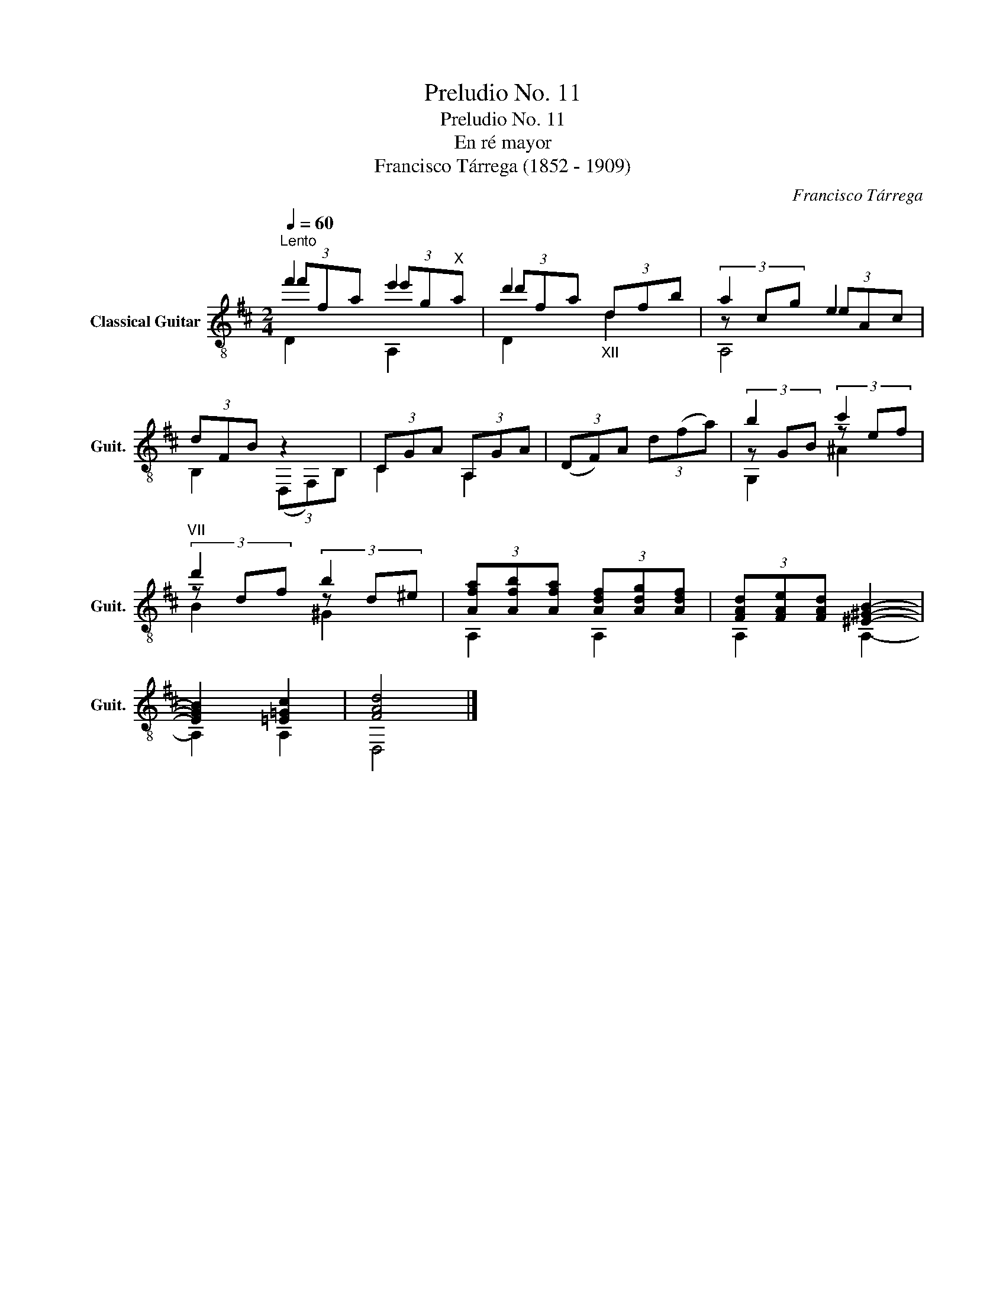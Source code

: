 X:1
T:Preludio No. 11
T:Preludio No. 11
T:En ré mayor
T:Francisco Tárrega (1852 - 1909)
C:Francisco Tárrega
%%score ( 1 2 3 )
L:1/8
Q:1/4=60
M:2/4
K:D
V:1 treble-8 nm="Classical Guitar" snm="Guit."
V:2 treble-8 
V:3 treble-8 
V:1
"^Lento" f'2 e'2 | d'2"_XII" (3dfb | a2 e2 | (3dFB z2 | (3CGA (3A,GA | (3(DF)A (3d(fa) | b2 c'2 | %7
"^VII" d'2 b2 | (3[Afa][Afb][Afa] (3[Adf][Adg][Adf] | (3[FAd][FAe][FAd] [^E^GB]2- | %10
 [EGB]2 [=E=Gc]2 | [FAd]4 |] %12
V:2
 (3f'fa (3e'g"^X"a | (3d'fa x2 | (3z cg (3eAc | B,2 (3(D,F,)B, | C2 A,2 | x4 | (3z GB (3z ef | %7
 (3z df (3z d^e | A,2 A,2 | A,2 A,2- | A,2 A,2 | D,4 |] %12
V:3
 D2 A,2 | D2 d2 | A,4 | x4 | x4 | x4 | G,2 ^A2 | B2 ^G2 | x4 | x4 | x4 | x4 |] %12

